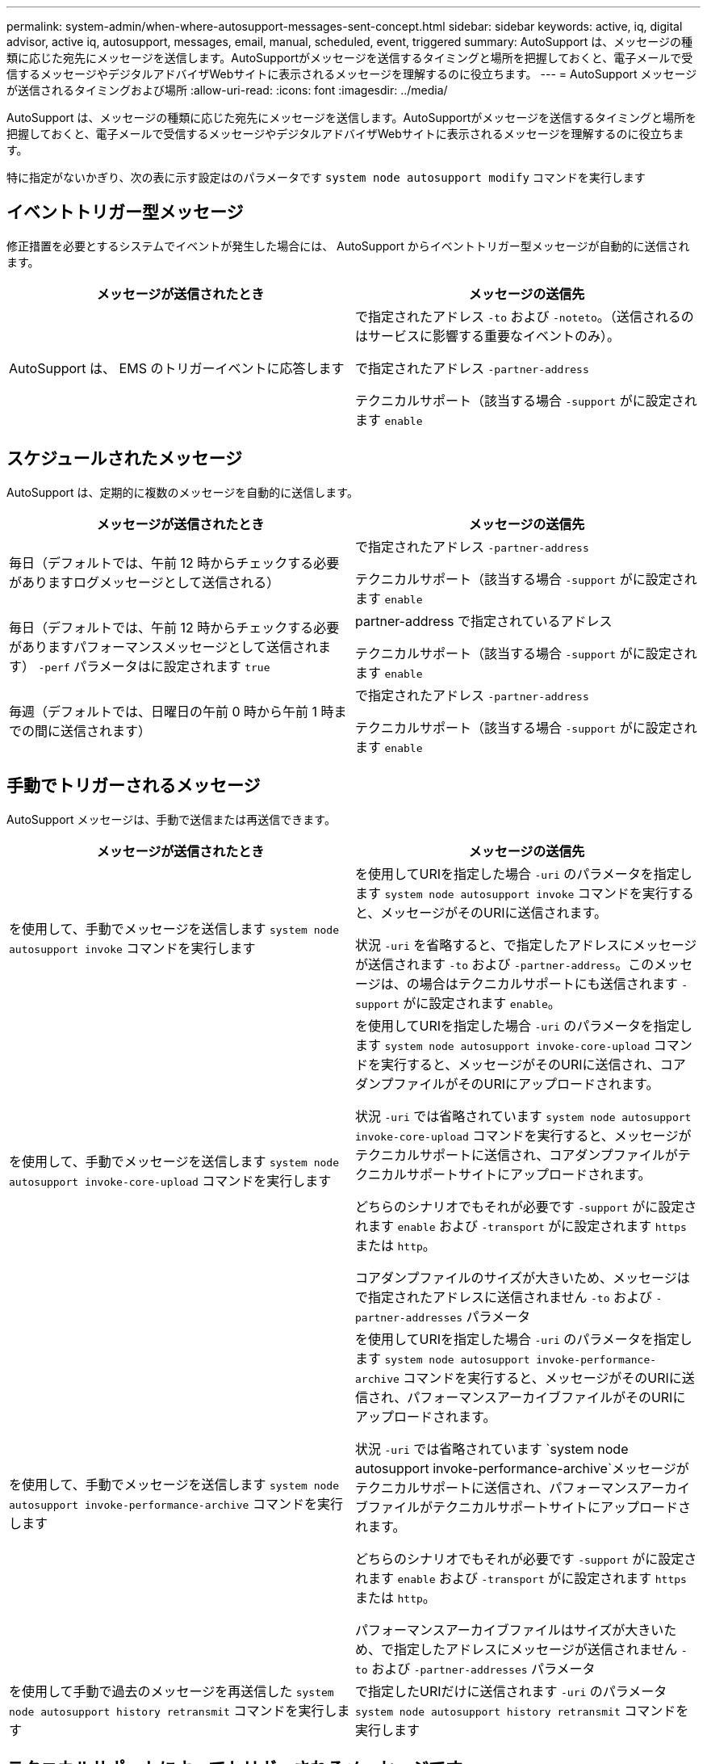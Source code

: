 ---
permalink: system-admin/when-where-autosupport-messages-sent-concept.html 
sidebar: sidebar 
keywords: active, iq, digital advisor, active iq, autosupport, messages, email, manual, scheduled, event, triggered 
summary: AutoSupport は、メッセージの種類に応じた宛先にメッセージを送信します。AutoSupportがメッセージを送信するタイミングと場所を把握しておくと、電子メールで受信するメッセージやデジタルアドバイザWebサイトに表示されるメッセージを理解するのに役立ちます。 
---
= AutoSupport メッセージが送信されるタイミングおよび場所
:allow-uri-read: 
:icons: font
:imagesdir: ../media/


[role="lead"]
AutoSupport は、メッセージの種類に応じた宛先にメッセージを送信します。AutoSupportがメッセージを送信するタイミングと場所を把握しておくと、電子メールで受信するメッセージやデジタルアドバイザWebサイトに表示されるメッセージを理解するのに役立ちます。

特に指定がないかぎり、次の表に示す設定はのパラメータです `system node autosupport modify` コマンドを実行します



== イベントトリガー型メッセージ

修正措置を必要とするシステムでイベントが発生した場合には、 AutoSupport からイベントトリガー型メッセージが自動的に送信されます。

|===
| メッセージが送信されたとき | メッセージの送信先 


 a| 
AutoSupport は、 EMS のトリガーイベントに応答します
 a| 
で指定されたアドレス `-to` および `-noteto`。（送信されるのはサービスに影響する重要なイベントのみ）。

で指定されたアドレス `-partner-address`

テクニカルサポート（該当する場合 `-support` がに設定されます `enable`

|===


== スケジュールされたメッセージ

AutoSupport は、定期的に複数のメッセージを自動的に送信します。

|===
| メッセージが送信されたとき | メッセージの送信先 


 a| 
毎日（デフォルトでは、午前 12 時からチェックする必要がありますログメッセージとして送信される）
 a| 
で指定されたアドレス `-partner-address`

テクニカルサポート（該当する場合 `-support` がに設定されます `enable`



 a| 
毎日（デフォルトでは、午前 12 時からチェックする必要がありますパフォーマンスメッセージとして送信されます） `-perf` パラメータはに設定されます `true`
 a| 
partner-address で指定されているアドレス

テクニカルサポート（該当する場合 `-support` がに設定されます `enable`



 a| 
毎週（デフォルトでは、日曜日の午前 0 時から午前 1 時までの間に送信されます）
 a| 
で指定されたアドレス `-partner-address`

テクニカルサポート（該当する場合 `-support` がに設定されます `enable`

|===


== 手動でトリガーされるメッセージ

AutoSupport メッセージは、手動で送信または再送信できます。

|===
| メッセージが送信されたとき | メッセージの送信先 


 a| 
を使用して、手動でメッセージを送信します `system node autosupport invoke` コマンドを実行します
 a| 
を使用してURIを指定した場合 `-uri` のパラメータを指定します `system node autosupport invoke` コマンドを実行すると、メッセージがそのURIに送信されます。

状況 `-uri` を省略すると、で指定したアドレスにメッセージが送信されます `-to` および `-partner-address`。このメッセージは、の場合はテクニカルサポートにも送信されます `-support` がに設定されます `enable`。



 a| 
を使用して、手動でメッセージを送信します `system node autosupport invoke-core-upload` コマンドを実行します
 a| 
を使用してURIを指定した場合 `-uri` のパラメータを指定します `system node autosupport invoke-core-upload` コマンドを実行すると、メッセージがそのURIに送信され、コアダンプファイルがそのURIにアップロードされます。

状況 `-uri` では省略されています `system node autosupport invoke-core-upload` コマンドを実行すると、メッセージがテクニカルサポートに送信され、コアダンプファイルがテクニカルサポートサイトにアップロードされます。

どちらのシナリオでもそれが必要です `-support` がに設定されます `enable` および `-transport` がに設定されます `https` または `http`。

コアダンプファイルのサイズが大きいため、メッセージはで指定されたアドレスに送信されません `-to` および `-partner-addresses` パラメータ



 a| 
を使用して、手動でメッセージを送信します `system node autosupport invoke-performance-archive` コマンドを実行します
 a| 
を使用してURIを指定した場合 `-uri` のパラメータを指定します `system node autosupport invoke-performance-archive` コマンドを実行すると、メッセージがそのURIに送信され、パフォーマンスアーカイブファイルがそのURIにアップロードされます。

状況 `-uri` では省略されています `system node autosupport invoke-performance-archive`メッセージがテクニカルサポートに送信され、パフォーマンスアーカイブファイルがテクニカルサポートサイトにアップロードされます。

どちらのシナリオでもそれが必要です `-support` がに設定されます `enable` および `-transport` がに設定されます `https` または `http`。

パフォーマンスアーカイブファイルはサイズが大きいため、で指定したアドレスにメッセージが送信されません `-to` および `-partner-addresses` パラメータ



 a| 
を使用して手動で過去のメッセージを再送信した `system node autosupport history retransmit` コマンドを実行します
 a| 
で指定したURIだけに送信されます `-uri` のパラメータ `system node autosupport history retransmit` コマンドを実行します

|===


== テクニカルサポートによってトリガーされるメッセージです

テクニカルサポートは、 AutoSupport OnDemand 機能を使用して、 AutoSupport からのメッセージを要求できます。

|===
| メッセージが送信されたとき | メッセージの送信先 


 a| 
AutoSupport が新しい AutoSupport メッセージを生成するという送信指示を取得したとき
 a| 
で指定されたアドレス `-partner-address`

テクニカルサポート（該当する場合 `-support` がに設定されます `enable` および `-transport` がに設定されます `https`



 a| 
過去の AutoSupport メッセージを再送信するという送信指示を AutoSupport が受け取ったとき
 a| 
テクニカルサポート（該当する場合 `-support` がに設定されます `enable` および `-transport` がに設定されます `https`



 a| 
コアダンプファイルまたはパフォーマンスアーカイブファイルをアップロードする新しい AutoSupport メッセージを生成するという送信指示を AutoSupport が受け取ったとき
 a| 
テクニカルサポート（該当する場合 `-support` がに設定されます `enable` および `-transport` がに設定されます `https`。テクニカルサポートサイトにコアダンプファイルまたはパフォーマンスアーカイブファイルがアップロードされます。

|===